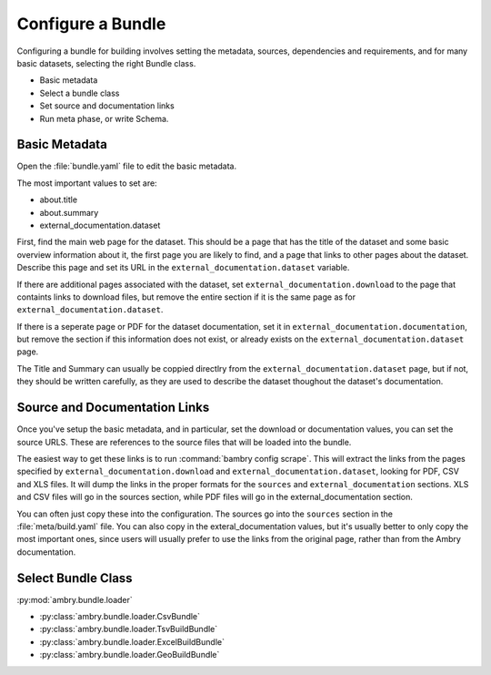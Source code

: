 .. _configure_bundle:

Configure a Bundle
==================

Configuring a bundle for building involves setting the metadata, sources, dependencies and requirements, and for many basic datasets, selecting the right Bundle class. 

* Basic metadata
* Select a bundle class
* Set source and documentation links
* Run meta phase, or write Schema. 


Basic Metadata
**************

Open the :file:`bundle.yaml` file to edit the basic metadata. 

The most important values to set are: 

- about.title
- about.summary
- external_documentation.dataset

First, find the main web page for the dataset. This should be a page that has the title of the dataset and some basic overview information about it, the first page you are likely to find, and a page that links to other pages about the dataset. Describe this page and set its URL in the ``external_documentation.dataset`` variable. 

If there are additional pages associated with the dataset, set ``external_documentation.download`` to the page that containts links to download files, but remove the entire section if it is the same page as for ``external_documentation.dataset``. 

If there is a seperate page or PDF for the dataset documentation, set it in ``external_documentation.documentation``, but remove the section if this information does not exist, or already exists on the ``external_documentation.dataset`` page. 

The Title and Summary can usually be coppied directlry from the ``external_documentation.dataset`` page, but if not, they should be written carefully, as they are used to describe the dataset thoughout the dataset's documentation. 

Source and Documentation Links
******************************

Once you've setup the basic metadata, and in particular, set the download or documentation values, you can set the source URLS. These are references to the source files that will be loaded into the bundle. 

The easiest way to get these links is to run :command:`bambry config scrape`. This will extract the links from the pages specified by ``external_documentation.download`` and ``external_documentation.dataset``, looking for PDF, CSV and XLS files. It will dump the links in the proper formats for the ``sources`` and ``external_documentation`` sections. XLS and CSV files will go in the sources section, while PDF files will go in the external_documentation section. 

You can often just copy these into the configuration. The sources go into the ``sources`` section in the :file:`meta/build.yaml` file. You can also copy in the exteral_documentation values, but it's usually better to only copy the most important ones, since users will usually prefer to use the links from the original page, rather than from the Ambry documentation. 


Select Bundle Class
*******************

:py:mod:`ambry.bundle.loader`

- :py:class:`ambry.bundle.loader.CsvBundle`
- :py:class:`ambry.bundle.loader.TsvBuildBundle`
- :py:class:`ambry.bundle.loader.ExcelBuildBundle`
- :py:class:`ambry.bundle.loader.GeoBuildBundle`


